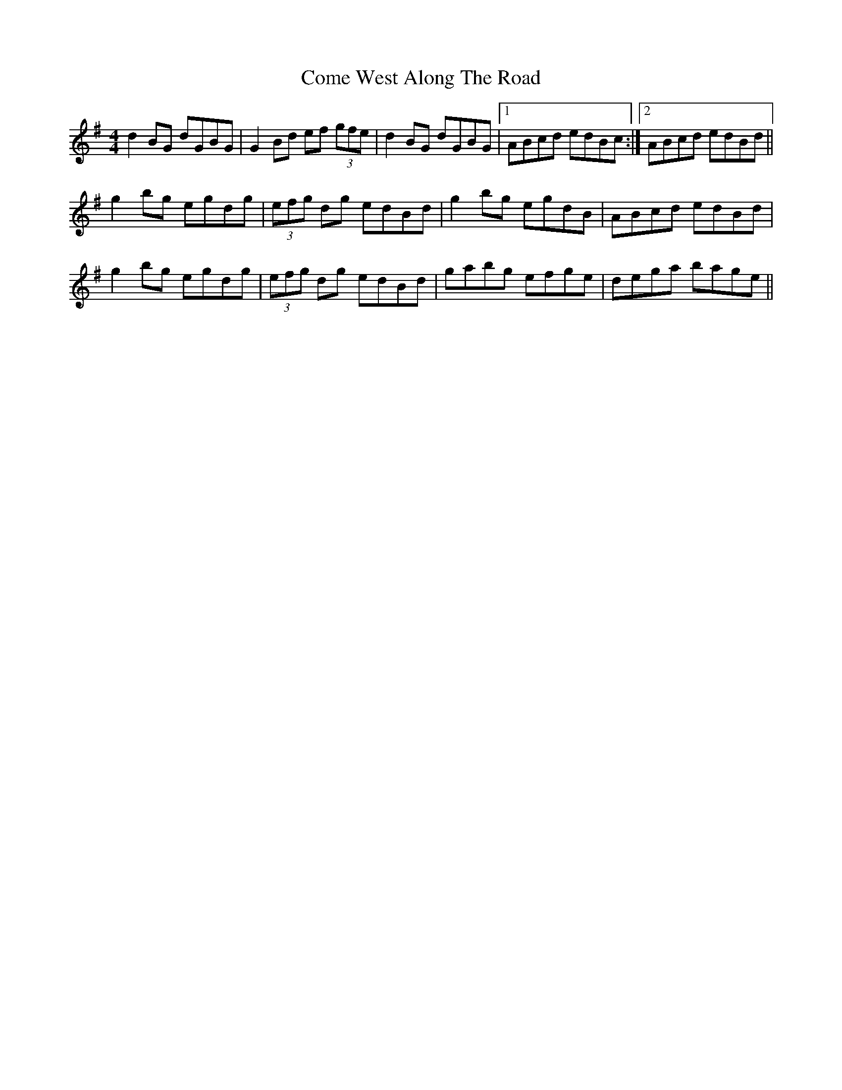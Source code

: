 X: 7812
T: Come West Along The Road
R: reel
M: 4/4
K: Gmajor
d2BG dGBG|G2Bd ef (3gfe|d2BG dGBG|1 ABcd edBc:|2 ABcd edBd||
g2bg egdg|(3efg dg edBd|g2bg egdB|ABcd edBd|
g2bg egdg|(3efg dg edBd|gabg efge|dega bage||

